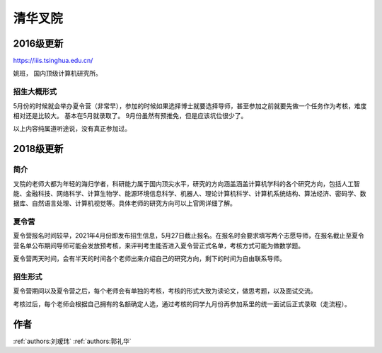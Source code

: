 清华叉院
=====================================

2016级更新
--------------------------------------

https://iiis.tsinghua.edu.cn/

姚班， 国内顶级计算机研究所。

招生大概形式
^^^^^^^^^^^^^^^^^^^^^^^^^^^^^^^^^^^^^^

5月份的时候就会举办夏令营（非常早），参加的时候如果选择博士就要选择导师，甚至参加之前就要先做一个任务作为考核，难度相对还是比较大。 基本在5月就录取了。 9月份虽然有预推免，但是应该坑位很少了。

以上内容纯属道听途说，没有真正参加过。

2018级更新
--------------------------------------

简介
^^^^^^^^^^^^^^^^^^^^^^^^^^^^^^^^^^^^^^

叉院的老师大都为年轻的海归学者，科研能力属于国内顶尖水平，研究的方向涵盖涵盖计算机学科的各个研究方向，包括人工智能、金融科技、网络科学、计算生物学、能源环境信息科学、机器人、理论计算机科学、计算机系统结构、算法经济、密码学、数据库、自然语言处理、计算机视觉等。具体老师的研究方向可以上官网详细了解。

夏令营
^^^^^^^^^^^^^^^^^^^^^^^^^^^^^^^^^^^^^^

夏令营报名时间较早，2021年4月份即发布招生信息，5月27日截止报名。在报名时会要求填写两个志愿导师，在报名截止至夏令营名单公布期间导师可能会发放预考核，来评判考生能否进入夏令营正式名单，考核方式可能为做数学题。

夏令营两天时间，会有半天的时间各个老师出来介绍自己的研究方向，剩下的时间为自由联系导师。

招生形式
^^^^^^^^^^^^^^^^^^^^^^^^^^^^^^^^^^^^^^

夏令营期间以及夏令营之后，每个老师会有单独的考核，考核的形式大致为读论文，做思考题，以及面试交流。

考核过后，每个老师会根据自己拥有的名额确定人选，通过考核的同学九月份再参加系里的统一面试后正式录取（走流程）。

作者
--------------------------------------
:ref:`authors:刘瑷玮` :ref:`authors:郭礼华`
